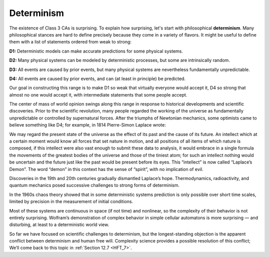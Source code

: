 ..  Copyright (C)  Jan Pearce
    This work is licensed under the Creative Commons Attribution-NonCommercial-ShareAlike 4.0 International License. To view a copy of this license, visit http://creativecommons.org/licenses/by-nc-sa/4.0/.

.. _CA_6:

Determinism
-----------

The existence of Class 3 CAs is surprising. To explain how surprising, let's start with philosophical **determinism**. Many philosophical stances are hard to define precisely because they come in a variety of flavors. It might be useful to define them with a list of statements ordered from weak to strong:

**D1:**  Deterministic models can make accurate predictions for some physical systems.

**D2:**  Many physical systems can be modeled by deterministic processes, but some are intrinsically random.

**D3:**  All events are caused by prior events, but many physical systems are nevertheless fundamentally unpredictable.

**D4:**  All events are caused by prior events, and can (at least in principle) be predicted.

Our goal in constructing this range is to make D1 so weak that virtually everyone would accept it, D4 so strong that almost no one would accept it, with intermediate statements that some people accept.

The center of mass of world opinion swings along this range in response to historical developments and scientific discoveries. Prior to the scientific revolution, many people regarded the working of the universe as fundamentally unpredictable or controlled by supernatural forces. After the triumphs of Newtonian mechanics, some optimists came to believe something like D4; for example, in 1814 Pierre-Simon Laplace wrote:

We may regard the present state of the universe as the effect of its past and the cause of its future. An intellect which at a certain moment would know all forces that set nature in motion, and all positions of all items of which nature is composed, if this intellect were also vast enough to submit these data to analysis, it would embrace in a single formula the movements of the greatest bodies of the universe and those of the tiniest atom; for such an intellect nothing would be uncertain and the future just like the past would be present before its eyes.
This “intellect” is now called “Laplace’s Demon”. The word “demon” in this context has the sense of “spirit”, with no implication of evil.

Discoveries in the 19th and 20th centuries gradually dismantled Laplace’s hope. Thermodynamics, radioactivity, and quantum mechanics posed successive challenges to strong forms of determinism.

In the 1960s chaos theory showed that in some deterministic systems prediction is only possible over short time scales, limited by precision in the measurement of initial conditions.

Most of these systems are continuous in space (if not time) and nonlinear, so the complexity of their behavior is not entirely surprising. Wolfram’s demonstration of complex behavior in simple cellular automatons is more surprising — and disturbing, at least to a deterministic world view.

So far we have focused on scientific challenges to determinism, but the longest-standing objection is the apparent conflict between determinism and human free will. Complexity science provides a possible resolution of this conflict; We’ll come back to this topic in :ref:`Section 12.7 <HFT_7>`.

